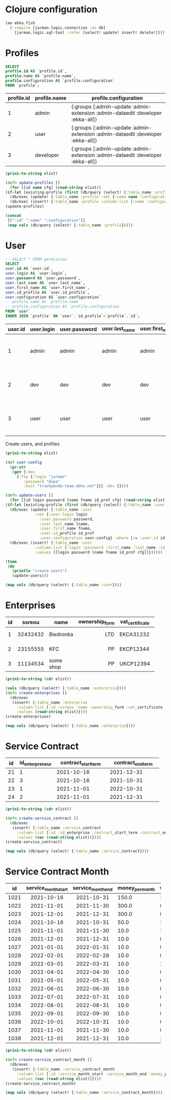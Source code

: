 * Clojure configuration
  #+begin_src clojure :results silent
    (ns ekka.fish
      (:require [jarman.logic.connection :as db]
		[jarman.logic.sql-tool :refer [select! update! insert! delete!]]))
  #+end_src
* Profiles

  #+name: profiles-query
  #+header: :engine mysql
  #+header: :dbhost trashpanda-team.ddns.net
  #+header: :dbuser root
  #+header: :dbport 3307
  #+header: :dbpassword misiePysie69
  #+header: :database jarman
  #+begin_src sql
    SELECT
    profile.id AS `profile.id`,
    profile.name AS `profile.name`,
    profile.configuration AS `profile.configuration`
    FROM `profile`;
  #+end_src
  #+startup: shrink
  #+name: profiles
  | profile.id | profile.name | profile.configuration                                                           |
  |------------+--------------+---------------------------------------------------------------------------------|
  |          1 | admin        | {:groups [:admin-update :admin-extension :admin-dataedit :developer :ekka-all]} |
  |          2 | user         | {:groups [:admin-update :admin-extension :admin-dataedit :developer :ekka-all]} |
  |          3 | developer    | {:groups [:admin-update :admin-extension :admin-dataedit :developer :ekka-all]} |
  
  #+name: profiles-raw
  #+begin_src emacs-lisp :var elist=profiles :results value silent
    (prin1-to-string elist)
  #+end_src
  #+begin_src clojure :ns ekka.fish :var elist=profiles-raw :results value raw
    (defn update-profiles []
      (for [[id name cfg] (read-string elist)]
	(if-let [existing-profile (first (db/query (select! {:table_name :profile :where [:= :id id]})))]
	  (db/exec (update! {:table_name :profile :set {:name name :configuration cfg} :where [:= :id (:id existing-profile)]}))
	  (db/exec (insert! {:table_name :profile :column-list [:name :configuration] :values [name cfg]})))))
    (update-profiles)
  #+end_src
  #+begin_src clojure :ns ekka.fish :results value :hlines yes
    (concat
     [[":id" ":name" ":configuration"]]
     (map vals (db/query (select! {:table_name :profile}))))
  #+end_src
  
* User

  #+name: user-query
  #+header: :engine mysql
  #+header: :dbhost trashpanda-team.ddns.net
  #+header: :dbuser root
  #+header: :dbport 3307
  #+header: :dbpassword misiePysie69
  #+header: :database jarman
  #+begin_src sql
    -- SELECT * FROM permission
    SELECT
    user.id AS `user.id`,
    user.login AS `user.login`,
    user.password AS `user.password`,
    user.last_name AS `user.last_name`,
    user.first_name AS `user.first_name`,
    user.id_profile AS `user.id_profile`,
    user.configuration AS `user.configuration`
    -- profile.name AS `profile.name`
    -- profile.configuration AS `profile.configuration`
    FROM `user`
    INNER JOIN `profile` ON `user`.`id_profile`=`profile`.`id`;
  #+end_src
  #+RESULTS: user-query
  | user.id | user.login | user.password | user.last_name | user.first_name | user.id_profile | user.configuration                                                          |
  |---------+------------+---------------+----------------+-----------------+-----------------+-----------------------------------------------------------------------------|
  |       1 | admin      | admin         | admin          | admin           |               1 | {:ftp {:login "jarman", :password "dupa" :host "trashpanda-team.ddns.net"}} |
  |       2 | dev        | dev           | dev            | dev             |               3 | {:ftp {:login "jarman", :password "dupa" :host "trashpanda-team.ddns.net"}} |
  |       3 | user       | user          | user           | user            |               2 | {:ftp {:login "jarman", :password "dupa" :host "trashpanda-team.ddns.net"}} |

  Create users, and profiles
  #+name: user-raw
  #+begin_src emacs-lisp :var elist=user-query :results value silent
    (prin1-to-string elist)
  #+end_src
  #+begin_src clojure :var elist=user-raw :results output
    (def user-config
      (pr-str
       (get {:dev
	     {:ftp {:login "jarman"
		    :password "dupa"
		    :host "trashpanda-team.ddns.net"}}} :dev {})))
    
    (defn update-users []
      (for [[id login password lname fname id_prof cfg] (read-string elist)]
	(if-let [existing-profile (first (db/query (select! {:table_name :user :where [:= :id id]})))]
	  (db/exec (update! {:table_name :user
			     :set {:user.login login
				   :user.password password,
				   :user.last_name lname,
				   :user.first_name fname,
				   :user.id_profile id_prof
				   :user.configuration user-config} :where [:= :user.id id]}))
	  (db/exec (insert! {:table_name :user
			     :column-list [:login :password :first_name :last_name :id_profile :configuration]
			     :values [[login password lname fname id_prof cfg]]})))))
    
    (time
     (do
       (println "create users")
       (update-users)))
  #+end_src
  #+begin_src clojure :ns ekka.fish :results value :hlines yes
    (map vals (db/query (select! {:table_name :user})))
  #+end_src
  
* Enterprises

  #+startup: shrink
  #+name: enterprise
  | id |   ssreou | name      | ownership_form | vat_certificate | individual_tax_number | director     | accountant          | legal_address | physical_address | contacts_information |
  |----+----------+-----------+----------------+-----------------+-----------------------+--------------+---------------------+---------------+------------------+----------------------|
  |    |          |           |           <r3> | <4>             |                   <3> | <5>          | <5>                 | <3>           | <l4>             | <l12>                |
  |  1 | 32432432 | Biedronka |            LTD | EKCA31232       |            3323392190 | Ivan Ivankow | Anastasia Wewbytska | A1            | B1               | +306690666           |
  |  2 | 23155555 | KFC       |             PP | EKCP12344       |            2312931424 | Vasyl Mayni  | Aleksand            | A2            | B2               | +306690666           |
  |  3 | 11134534 | some shop |             PP | UKCP12394       |            2131248412 | Vasyl Mayni  | Aleksand            | A2            | B2               | +306690666           |

  #+name: enterprise-raw
  #+begin_src emacs-lisp :var elist=enterprise :results value silent
    (prin1-to-string (cdr elist))
  #+end_src
  #+begin_src clojure :ns ekka.fish :var elist=enterprise-raw :results value raw
    (vals (db/query (select! {:table_name :enterprise})))
    (defn create-enterprises []
      (db/exec
       (insert! {:table_name :enterprise
		 :column-list [:id :ssreou :name :ownership_form :vat_certificate :individual_tax_number :director :accountant :legal_address :physical_address :contacts_information]
		 :values (read-string elist)})))
    (create-enterprises)
  #+end_src
  #+begin_src clojure :ns ekka.fish :results value silent
    (map vals (db/query (select! {:table_name :enterprise})))
  #+end_src

* Service Contract

  
  #+startup: shrink
  #+name: service_contract
  | id | id_enterpreneur | contract_start_term | contract_end_term |
  |----+-----------------+---------------------+-------------------|
  |    |             <3> |                <11> |              <11> |
  | 21 |               1 |          2021-10-16 |        2021-12-31 |
  | 22 |               3 |          2021-10-16 |        2021-10-31 |
  | 23 |               1 |          2021-11-01 |        2022-10-31 |
  | 24 |               2 |          2021-11-01 |        2021-12-31 |

  #+name: service_contract-raw
  #+begin_src emacs-lisp :var elist=service_contract :results value silent
    (prin1-to-string (cdr elist))
  #+end_src
  #+begin_src clojure :ns ekka.fish :var elist=service_contract-raw :results value silent
    (defn create-service_contract []
      (db/exec
       (insert! {:table_name :service_contract
		 :column-list [:id :id_enterprise :contract_start_term :contract_end_term]
		 :values (vec (read-string elist))})))
    (create-service_contract)
  #+end_src
  #+begin_src clojure :ns ekka.fish :results value silent
    (map vals (db/query (select! {:table_name :service_contract})))
  #+end_src

* Service Contract Month
  
  #+startup: shrink
  #+name: service_contract_month
  |   id | service_month_start | service_month_end | money_per_month | was_payed | id_service_contract |
  |------+---------------------+-------------------+-----------------+-----------+---------------------|
  |      |        <c11>        |       <c11>       |             <5> |       <2> | <l3>                |
  | 1021 |     2021-10-16      |    2021-10-31     |           150.0 |         1 | 21                  |
  | 1022 |     2021-11-01      |    2021-11-30     |           300.0 |         0 | 21                  |
  | 1023 |     2021-12-01      |    2021-12-31     |           300.0 |         0 | 21                  |
  | 1024 |     2021-10-16      |    2021-10-31     |            50.0 |         1 | 22                  |
  | 1025 |     2021-11-01      |    2021-11-30     |            10.0 |         1 | 23                  |
  | 1026 |     2021-12-01      |    2021-12-31     |            10.0 |         0 | 23                  |
  | 1027 |     2021-01-01      |    2022-01-31     |            10.0 |         0 | 23                  |
  | 1028 |     2022-02-01      |    2022-02-28     |            10.0 |         0 | 23                  |
  | 1029 |     2022-03-01      |    2022-03-31     |            10.0 |         1 | 23                  |
  | 1030 |     2022-04-01      |    2022-04-30     |            10.0 |         0 | 23                  |
  | 1031 |     2022-05-01      |    2022-05-31     |            10.0 |         0 | 23                  |
  | 1032 |     2022-06-01      |    2022-06-30     |            10.0 |         0 | 23                  |
  | 1033 |     2022-07-01      |    2022-07-31     |            10.0 |         0 | 23                  |
  | 1034 |     2022-08-01      |    2022-08-31     |            10.0 |         0 | 23                  |
  | 1035 |     2022-09-01      |    2022-09-30     |            10.0 |         0 | 23                  |
  | 1036 |     2022-10-01      |    2022-10-31     |            10.0 |         0 | 23                  |
  | 1037 |     2021-11-01      |    2021-11-30     |            10.0 |         0 | 24                  |
  | 1038 |     2021-12-01      |    2021-12-31     |            10.0 |         1 | 24                  |


  #+name: service_contract_month-raw
  #+begin_src emacs-lisp :var elist=service_contract_month :results value silent
    (prin1-to-string (cdr elist))
  #+end_src
  #+begin_src clojure :ns ekka.fish :var elist=service_contract_month-raw :results value silent
    (defn create-service_contract_month []
      (db/exec
       (insert! {:table_name :service_contract_month
		 :column-list [:id :service_month_start :service_month_end :money_per_month :was_payed :id_service_contract]
		 :values (vec (read-string elist))})))
    (create-service_contract_month)
  #+end_src
  #+begin_src clojure :ns ekka.fish :results value silent
    (map vals (db/query (select! {:table_name :service_contract_month})))
  #+end_src

